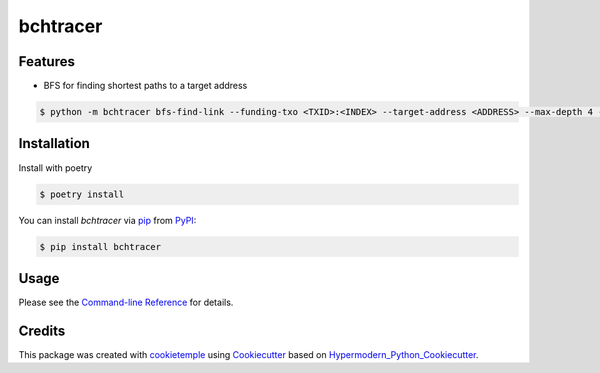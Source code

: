 bchtracer
===========================

|PyPI| |Python Version| |License| |Read the Docs| |Build| |Tests| |Codecov| |pre-commit| |Black|

.. |PyPI| image:: https://img.shields.io/pypi/v/bchtracer.svg
   :target: https://pypi.org/project/bchtracer/
   :alt: PyPI
.. |Python Version| image:: https://img.shields.io/pypi/pyversions/bchtracer
   :target: https://pypi.org/project/bchtracer
   :alt: Python Version
.. |License| image:: https://img.shields.io/github/license/hosseinzoda/bchtracer
   :target: https://opensource.org/licenses/MIT
   :alt: License
.. |Read the Docs| image:: https://img.shields.io/readthedocs/bchtracer/latest.svg?label=Read%20the%20Docs
   :target: https://bchtracer.readthedocs.io/
   :alt: Read the documentation at https://bchtracer.readthedocs.io/
.. |Build| image:: https://github.com/hosseinzoda/bchtracer/workflows/Build%20bchtracer%20Package/badge.svg
   :target: https://github.com/hosseinzoda/bchtracer/actions?workflow=Package
   :alt: Build Package Status
.. |Tests| image:: https://github.com/hosseinzoda/bchtracer/workflows/Run%20bchtracer%20Tests/badge.svg
   :target: https://github.com/hosseinzoda/bchtracer/actions?workflow=Tests
   :alt: Run Tests Status
.. |Codecov| image:: https://codecov.io/gh/hosseinzoda/bchtracer/branch/master/graph/badge.svg
   :target: https://codecov.io/gh/hosseinzoda/bchtracer
   :alt: Codecov
.. |pre-commit| image:: https://img.shields.io/badge/pre--commit-enabled-brightgreen?logo=pre-commit&logoColor=white
   :target: https://github.com/pre-commit/pre-commit
   :alt: pre-commit
.. |Black| image:: https://img.shields.io/badge/code%20style-black-000000.svg
   :target: https://github.com/psf/black
   :alt: Black


Features
--------

* BFS for finding shortest paths to a target address

.. code:: console

   $ python -m bchtracer bfs-find-link --funding-txo <TXID>:<INDEX> --target-address <ADDRESS> --max-depth 4 --limit 10


Installation
------------

Install with poetry

.. code:: console

   $ poetry install


You can install *bchtracer* via pip_ from PyPI_:

.. code:: console

   $ pip install bchtracer


Usage
-----

Please see the `Command-line Reference <Usage_>`_ for details.


Credits
-------

This package was created with cookietemple_ using Cookiecutter_ based on Hypermodern_Python_Cookiecutter_.

.. _cookietemple: https://cookietemple.com
.. _Cookiecutter: https://github.com/audreyr/cookiecutter
.. _PyPI: https://pypi.org/
.. _Hypermodern_Python_Cookiecutter: https://github.com/cjolowicz/cookiecutter-hypermodern-python
.. _pip: https://pip.pypa.io/
.. _Usage: https://bchtracer.readthedocs.io/en/latest/usage.html
